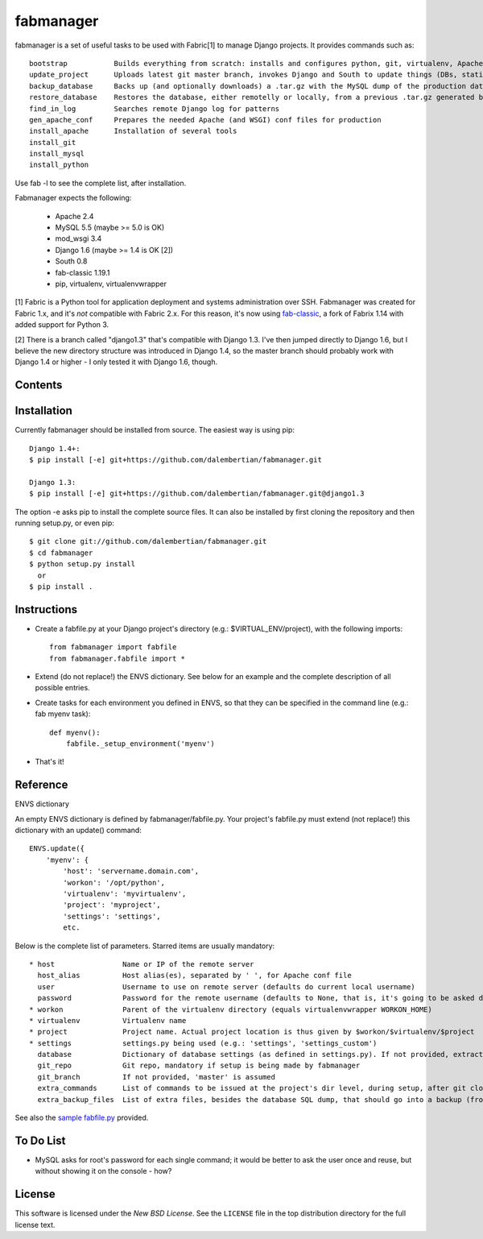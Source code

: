 ==========
fabmanager
==========

.. image:: https://secure.travis-ci.org/raltimari/fabmanager.png?branch=master
   :target: http://travis-ci.org/#!/raltimari/fabmanager

.. _fabmanager-synopsis:

fabmanager is a set of useful tasks to be used with Fabric[1] to manage Django projects. It provides commands such as::

    bootstrap           Builds everything from scratch: installs and configures python, git, virtualenv, Apache, MySQL, etc.
    update_project      Uploads latest git master branch, invokes Django and South to update things (DBs, statics, etc.), and touches the WSGI file to restart app
    backup_database     Backs up (and optionally downloads) a .tar.gz with the MySQL dump of the production database
    restore_database    Restores the database, either remotelly or locally, from a previous .tar.gz generated by backup_database
    find_in_log         Searches remote Django log for patterns
    gen_apache_conf     Prepares the needed Apache (and WSGI) conf files for production
    install_apache      Installation of several tools
    install_git
    install_mysql
    install_python

Use fab -l to see the complete list, after installation.

Fabmanager expects the following:

  * Apache       2.4
  * MySQL        5.5 (maybe >= 5.0 is OK)
  * mod_wsgi     3.4
  * Django       1.6 (maybe >= 1.4 is OK [2])
  * South        0.8
  * fab-classic  1.19.1
  * pip, virtualenv, virtualenvwrapper

[1] Fabric is a Python tool for application deployment and systems administration over SSH. Fabmanager was created for Fabric 1.x, and it's *not* compatible with Fabric 2.x. For this reason, it's now using `fab-classic <https://github.com/ploxiln/fab-classic>`_, a fork of Fabrix 1.14 with added support for Python 3.

[2] There is a branch called "django1.3" that's compatible with Django 1.3. I've then jumped directly to Django 1.6, but I believe the new directory structure was introduced in Django 1.4, so the master branch should probably work with Django 1.4 or higher - I only tested it with Django 1.6, though.


.. _fabmanager-contents:

Contents
========

.. contents::
    :local:


.. _fabmanager-installation:

Installation
============

Currently fabmanager should be installed from source. The easiest way is using pip::

    Django 1.4+:
    $ pip install [-e] git+https://github.com/dalembertian/fabmanager.git

    Django 1.3:
    $ pip install [-e] git+https://github.com/dalembertian/fabmanager.git@django1.3

The option -e asks pip to install the complete source files. It can also be installed by first cloning the repository and then running setup.py, or even pip::

    $ git clone git://github.com/dalembertian/fabmanager.git
    $ cd fabmanager
    $ python setup.py install
      or
    $ pip install .


.. _fabmanager-instructions:


Instructions
============


* Create a fabfile.py at your Django project's directory (e.g.: $VIRTUAL_ENV/project), with the following imports::

    from fabmanager import fabfile
    from fabmanager.fabfile import *

* Extend (do not replace!) the ENVS dictionary. See below for an example and the complete description of all possible entries.

* Create tasks for each environment you defined in ENVS, so that they can be specified in the command line (e.g.: fab myenv task)::

    def myenv():
        fabfile._setup_environment('myenv')

* That's it!

.. _fabmanager-reference:


Reference
=========

ENVS dictionary

An empty ENVS dictionary is defined by fabmanager/fabfile.py. Your project's fabfile.py must extend (not replace!) this dictionary with an update() command::

    ENVS.update({
        'myenv': {
            'host': 'servername.domain.com',
            'workon': '/opt/python',
            'virtualenv': 'myvirtualenv',
            'project': 'myproject',
            'settings': 'settings',
            etc.

Below is the complete list of parameters. Starred items are usually mandatory::

  * host                Name or IP of the remote server
    host_alias          Host alias(es), separated by ' ', for Apache conf file
    user                Username to use on remote server (defaults do current local username)
    password            Password for the remote username (defaults to None, that is, it's going to be asked during the process)
  * workon              Parent of the virtualenv directory (equals virtualenvwrapper WORKON_HOME)
  * virtualenv          Virtualenv name
  * project             Project name. Actual project location is thus given by $workon/$virtualenv/$project
  * settings            settings.py being used (e.g.: 'settings', 'settings_custom')
    database            Dictionary of database settings (as defined in settings.py). If not provided, extracts from current settings.py.
    git_repo            Git repo, mandatory if setup is being made by fabmanager
    git_branch          If not provided, 'master' is assumed
    extra_commands      List of commands to be issued at the project's dir level, during setup, after git clone
    extra_backup_files  List of extra files, besides the database SQL dump, that should go into a backup (from project' dir level)

See also the `sample fabfile.py <https://github.com/dalembertian/fabmanager/blob/master/fabmanager/samples/fabfile.py>`_ provided.

.. _fabmanager-todo:


To Do List
==========

* MySQL asks for root's password for each single command; it would be better to ask the user once and reuse, but without showing it on the console - how?

.. _fabmanager-license:


License
=======

This software is licensed under the `New BSD License`. See the ``LICENSE``
file in the top distribution directory for the full license text.
